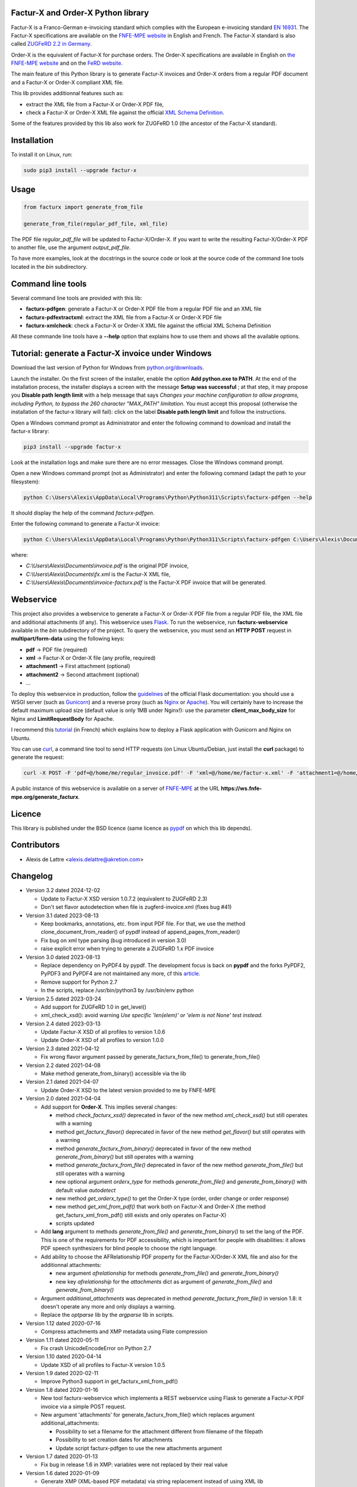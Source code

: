 Factur-X and Order-X Python library
===================================

Factur-X is a Franco-German e-invoicing standard which complies with the European e-invoicing standard `EN 16931 <https://ec.europa.eu/digital-building-blocks/wikis/display/DIGITAL/Obtaining+a+copy+of+the+European+standard+on+eInvoicing>`_. The Factur-X specifications are available on the `FNFE-MPE website <http://fnfe-mpe.org/factur-x/>`_ in English and French. The Factur-X standard is also called `ZUGFeRD 2.2 in Germany <https://www.ferd-net.de/standards/zugferd-2.2/zugferd-2.2.html>`_.

Order-X is the equivalent of Factur-X for purchase orders. The Order-X specifications are available in English on `the FNFE-MPE website <https://fnfe-mpe.org/factur-x/order-x/>`_ and on the `FeRD website <https://www.ferd-net.de/standards/order-x/index.html>`_.

The main feature of this Python library is to generate Factur-X invoices and Order-X orders from a regular PDF document and a Factur-X or Order-X compliant XML file.

This lib provides additionnal features such as:

* extract the XML file from a Factur-X or Order-X PDF file,
* check a Factur-X or Order-X XML file against the official `XML Schema Definition <https://en.wikipedia.org/wiki/XML_Schema_(W3C)>`_.

Some of the features provided by this lib also work for ZUGFeRD 1.0 (the ancestor of the Factur-X standard).

Installation
============

To install it on Linux, run:

.. code::

  sudo pip3 install --upgrade factur-x

Usage
=====

.. code::

  from facturx import generate_from_file

  generate_from_file(regular_pdf_file, xml_file)

The PDF file *regular_pdf_file* will be updated to Factur-X/Order-X. If you want to write the resulting Factur-X/Order-X PDF to another file, use the argument *output_pdf_file*.

To have more examples, look at the docstrings in the source code or look at the source code of the command line tools located in the *bin* subdirectory.

Command line tools
==================

Several command line tools are provided with this lib:

* **facturx-pdfgen**: generate a Factur-X or Order-X PDF file from a regular PDF file and an XML file
* **facturx-pdfextractxml**: extract the XML file from a Factur-X or Order-X PDF file
* **facturx-xmlcheck**: check a Factur-X or Order-X XML file against the official XML Schema Definition

All these commande line tools have a **--help** option that explains how to use them and shows all the available options.

Tutorial: generate a Factur-X invoice under Windows
===================================================

Download the last version of Python for Windows from `python.org/downloads <https://www.python.org/downloads/>`_.

Launch the installer. On the first screen of the installer, enable the option **Add python.exe to PATH**. At the end of the installation process, the installer displays a screen with the message **Setup was successful** ; at that step, it may propose you **Disable path length limit** with a help message that says *Changes your machine configuration to allow programs, including Python, to bypass the 260 character "MAX_PATH" limitation*. You must accept this proposal (otherwise the installation of the factur-x library will fail): click on the label **Disable path length limit** and follow the instructions.

Open a Windows command prompt as Administrator and enter the following command to download and install the factur-x library:

.. code::

  pip3 install --upgrade factur-x

Look at the installation logs and make sure there are no error messages. Close the Windows command prompt.

Open a new Windows command prompt (not as Administrator) and enter the following command (adapt the path to your filesystem):

.. code::

  python C:\Users\Alexis\AppData\Local\Programs\Python\Python311\Scripts\facturx-pdfgen --help

It should display the help of the command *facturx-pdfgen*.

Enter the following command to generate a Factur-X invoice:

.. code::

  python C:\Users\Alexis\AppData\Local\Programs\Python\Python311\Scripts\facturx-pdfgen C:\Users\Alexis\Documents\invoice.pdf C:\Users\Alexis\Documents\fx.xml C:\Users\Alexis\Documents\invoice-facturx.pdf

where:

* *C:\\Users\\Alexis\\Documents\\invoice.pdf* is the original PDF invoice,
* *C:\\Users\\Alexis\\Documents\\fx.xml* is the Factur-X XML file,
* *C:\\Users\\Alexis\\Documents\\invoice-facturx.pdf* is the Factur-X PDF invoice that will be generated.

Webservice
==========

This project also provides a webservice to generate a Factur-X or Order-X PDF file from a regular PDF file, the XML file and additional attachments (if any). This webservice uses `Flask <https://www.palletsprojects.com/p/flask/>`_. To run the webservice, run **facturx-webservice** available in the *bin* subdirectory of the project. To query the webservice, you must send an **HTTP POST** request in **multipart/form-data** using the following keys:

* **pdf** -> PDF file (required)
* **xml** -> Factur-X or Order-X file (any profile, required)
* **attachment1** -> First attachment (optional)
* **attachment2** -> Second attachment (optional)
* ...

To deploy this webservice in production, follow the `guidelines <https://flask.palletsprojects.com/en/2.3.x/deploying/>`_ of the official Flask documentation: you should use a WSGI server (such as `Gunicorn <https://gunicorn.org/>`_) and a reverse proxy (such as `Nginx <https://www.nginx.com/>`_ or `Apache <https://httpd.apache.org/>`_). You will certainly have to increase the default maximum upload size (default value is only 1MB under Nginx!): use the parameter **client_max_body_size** for Nginx and **LimitRequestBody** for Apache.

I recommend this `tutorial <https://www.digitalocean.com/community/tutorials/how-to-serve-flask-applications-with-gunicorn-and-nginx-on-ubuntu-20-04-fr>`_ (in French) which explains how to deploy a Flask application with Gunicorn and Nginx on Ubuntu.

You can use `curl <https://curl.haxx.se/>`_, a command line tool to send HTTP requests (on Linux Ubuntu/Debian, just install the **curl** package) to generate the request:

.. code::

  curl -X POST -F 'pdf=@/home/me/regular_invoice.pdf' -F 'xml=@/home/me/factur-x.xml' -F 'attachment1=@/home/me/delivery_note.pdf' -o /home/me/facturx_invoice.pdf https://ws.fnfe-mpe.org/generate_facturx

A public instance of this webservice is available on a server of `FNFE-MPE <http://fnfe-mpe.org/>`_ at the URL **https://ws.fnfe-mpe.org/generate_facturx**.

Licence
=======

This library is published under the BSD licence (same licence as `pypdf <https://github.com/py-pdf/pypdf/>`_ on which this lib depends).

Contributors
============

* Alexis de Lattre <alexis.delattre@akretion.com>

Changelog
=========

* Version 3.2 dated 2024-12-02

  * Update to Factur-X XSD version 1.0.7.2 (equivalent to ZUGFeRD 2.3)
  * Don't set flavor autodetection when file is zugferd-invoice.xml (fixes bug #41)

* Version 3.1 dated 2023-08-13

  * Keep bookmarks, annotations, etc. from input PDF file. For that, we use the method clone_document_from_reader() of pypdf instead of append_pages_from_reader()
  * Fix bug on xml type parsing (bug introduced in version 3.0)
  * raise explicit error when trying to generate a ZUGFeRD 1.x PDF invoice

* Version 3.0 dated 2023-08-13

  * Replace dependency on PyPDF4 by pypdf. The development focus is back on **pypdf** and the forks PyPDF2, PyPDF3 and PyPDF4 are not maintained any more, cf this `article <https://martinthoma.medium.com/pypdf-the-2022-review-8925dea750d9>`_.
  * Remove support for Python 2.7
  * In the scripts, replace /usr/bin/python3 by /usr/bin/env python

* Version 2.5 dated 2023-03-24

  * Add support for ZUGFeRD 1.0 in get_level()
  * xml_check_xsd(): avoid warning *Use specific 'len(elem)' or 'elem is not None' test instead.*

* Version 2.4 dated 2023-03-13

  * Update Factur-X XSD of all profiles to version 1.0.6
  * Update Order-X XSD of all profiles to version 1.0.0

* Version 2.3 dated 2021-04-12

  * Fix wrong flavor argument passed by generate_facturx_from_file() to generate_from_file()

* Version 2.2 dated 2021-04-08

  * Make method generate_from_binary() accessible via the lib

* Version 2.1 dated 2021-04-07

  * Update Order-X XSD to the latest version provided to me by FNFE-MPE

* Version 2.0 dated 2021-04-04

  * Add support for **Order-X**. This implies several changes:

    * method *check_facturx_xsd()* deprecated in favor of the new method *xml_check_xsd()* but still operates with a warning
    * method *get_facturx_flavor()* deprecated in favor of the new method *get_flavor()* but still operates with a warning
    * method *generate_facturx_from_binary()* deprecated in favor of the new method *generate_from_binary()* but still operates with a warning
    * method *generate_facturx_from_file()* deprecated in favor of the new method *generate_from_file()* but still operates with a warning
    * new optional argument *orderx_type* for methods *generate_from_file()* and *generate_from_binary()* with default value *autodetect*
    * new method *get_orderx_type()* to get the Order-X type (order, order change or order response)
    * new method *get_xml_from_pdf()* that work both on Factur-X and Order-X (the method get_facturx_xml_from_pdf() still exists and only operates on Factur-X)
    * scripts updated

  * Add **lang** argument to methods *generate_from_file()* and *generate_from_binary()* to set the lang of the PDF. This is one of the requirements for PDF accessibility, which is important for people with disabilities: it allows PDF speech synthesizers for blind people to choose the right language.
  * Add ability to choose the AFRelationship PDF property for the Factur-X/Order-X XML file and also for the additionnal attachments:

    * new argument *afrelationship* for methods *generate_from_file()* and *generate_from_binary()*
    * new key *afrelationship* for the *attachments* dict as argument of *generate_from_file()* and *generate_from_binary()*

  * Argument *additional_attachments* was deprecated in method *generate_facturx_from_file()* in version 1.8: it doesn't operate any more and only displays a warning.
  * Replace the *optparse* lib by the *argparse* lib in scripts.

* Version 1.12 dated 2020-07-16

  * Compress attachments and XMP metadata using Flate compression

* Version 1.11 dated 2020-05-11

  * Fix crash UnicodeEncodeError on Python 2.7

* Version 1.10 dated 2020-04-14

  * Update XSD of all profiles to Factur-X version 1.0.5

* Version 1.9 dated 2020-02-11

  * Improve Python3 support in get_facturx_xml_from_pdf()

* Version 1.8 dated 2020-01-16

  * New tool facturx-webservice which implements a REST webservice using Flask to generate a Factur-X PDF invoice via a simple POST request.
  * New argument 'attachments' for generate_facturx_from_file() which replaces argument additional_attachments:

    * Possibility to set a filename for the attachment different from filename of the filepath
    * Possibility to set creation dates for attachments
    * Update script facturx-pdfgen to use the new attachments argument

* Version 1.7 dated 2020-01-13

  * Fix bug in release 1.6 in XMP: variables were not replaced by their real value

* Version 1.6 dated 2020-01-09

  * Generate XMP (XML-based PDF metadata) via string replacement instead of using XML lib

* Version 1.5 dated 2019-11-13

  * Fix bug in generate_facturx_from_file() when using argument additional_attachments

* Version 1.4 dated 2019-07-24

  * Update Factur-X XSD to the final version of Factur-X v1.0.04
  * Support XML extraction with ZUGFeRD invoices using 'zugferd-invoice.xml' filename (instead of the filename 'ZUGFeRD-invoice.xml' specified by the standard)

* Version 1.3 dated 2019-06-12

  * Add XSD files for Extended profile in the Python package

* Version 1.2 dated 2019-06-12

  * add support for the Extended profile
  * validate XML for Minimum and Basic WL profiles with the XSD of profile EN 16931, as asked by Cyrille Sautereau
  * minor improvements in the code for /Kids

* Version 1.1 dated 2019-04-22

  * Improve support for embedded files extraction by adding support for /Kids

* Version 1.0 dated 2019-01-26

  * Use PyPDF4 instead of PyPDF2, because there are no new releases of PyPDF2 since May 2016 (cf https://github.com/mstamy2/PyPDF2/wiki/State-of-PyPDF2-and-Future-Plans), and we need a recent version of PyPDF2 to be able to generate fully compliant PDF/A-3 files.

* Version 0.9 dated 2019-01-25

  * Port to python 3 contributed by JoshuaJan (https://github.com/joshuajan)
  * Fix path to ZUGFeRD 1.0 XSD

* Version 0.8 dated 2018-06-10

  * Make pretty_print work for XMP file, for better readability of that file

* Version 0.7 dated 2018-05-24

  * Fix XMP structure under /x:xmpmeta/rdf:RDF/rdf:Description (use XML tags instead of XML attributes)
  * declare PDF-1.6 instead of PDF-1.3 (still declared by default by pyPDF2)

* Version 0.6 dated 2018-05-01

  * Now fully PDF/A-3 compliant with additionnal attachments (tested with veraPDF)
  * facturx-pdfgen: don't overwrite by default and add --overwrite option
  * Add factur-x library version number in metadata creator entry

* Version 0.5 dated 2018-03-29

  * Fix XMP metadata structure
  * Now fully PDF/A-3 compliant when the input PDF file is PDF/A compliant (tested with veraPDF). This implied copying /OutputIntents and /ID datas from source PDF to Factur-X PDF.
  * Fix support for additionnal attachments: they can now all be saved with Acrobat Reader
  * Improve XML extraction from PDF Factur-x file

* Version 0.4 dated 2018-03-27

  * Factur-x specs say /AFRelationship must be /Data (and not /Alternative)
  * Update Factur-X XSD to v1.0 final
  * Add support for additionnal attachments
  * Add factur-x lib version in Creator metadata table
  * Add /PageMode = /UseAttachments, so that the attachments are displayed by default when opening Factur-X PDF invoice with Acrobat Reader
  * Improve and enrich PDF objects (ModDate, CheckSum, Size)
